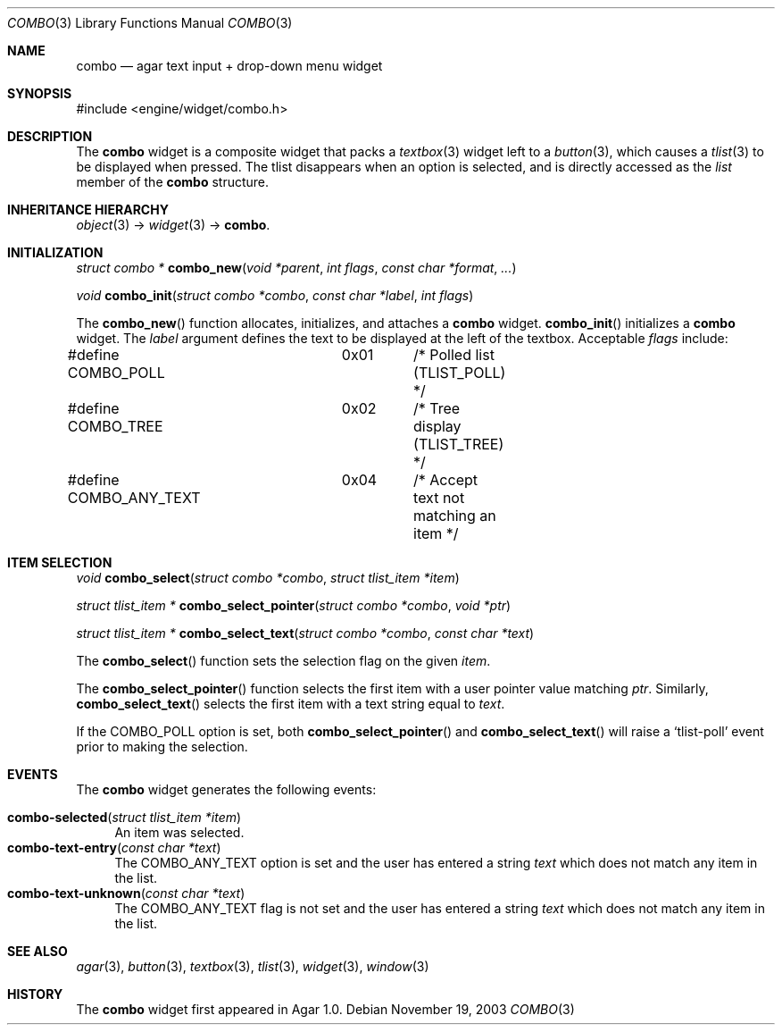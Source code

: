 .\"	$Csoft: combo.3,v 1.5 2005/01/05 04:44:05 vedge Exp $
.\"
.\" Copyright (c) 2002, 2003, 2004, 2005 CubeSoft Communications, Inc.
.\" <http://www.csoft.org>
.\" All rights reserved.
.\"
.\" Redistribution and use in source and binary forms, with or without
.\" modification, are permitted provided that the following conditions
.\" are met:
.\" 1. Redistributions of source code must retain the above copyright
.\"    notice, this list of conditions and the following disclaimer.
.\" 2. Redistributions in binary form must reproduce the above copyright
.\"    notice, this list of conditions and the following disclaimer in the
.\"    documentation and/or other materials provided with the distribution.
.\" 
.\" THIS SOFTWARE IS PROVIDED BY THE AUTHOR ``AS IS'' AND ANY EXPRESS OR
.\" IMPLIED WARRANTIES, INCLUDING, BUT NOT LIMITED TO, THE IMPLIED
.\" WARRANTIES OF MERCHANTABILITY AND FITNESS FOR A PARTICULAR PURPOSE
.\" ARE DISCLAIMED. IN NO EVENT SHALL THE AUTHOR BE LIABLE FOR ANY DIRECT,
.\" INDIRECT, INCIDENTAL, SPECIAL, EXEMPLARY, OR CONSEQUENTIAL DAMAGES
.\" (INCLUDING BUT NOT LIMITED TO, PROCUREMENT OF SUBSTITUTE GOODS OR
.\" SERVICES; LOSS OF USE, DATA, OR PROFITS; OR BUSINESS INTERRUPTION)
.\" HOWEVER CAUSED AND ON ANY THEORY OF LIABILITY, WHETHER IN CONTRACT,
.\" STRICT LIABILITY, OR TORT (INCLUDING NEGLIGENCE OR OTHERWISE) ARISING
.\" IN ANY WAY OUT OF THE USE OF THIS SOFTWARE EVEN IF ADVISED OF THE
.\" POSSIBILITY OF SUCH DAMAGE.
.\"
.Dd November 19, 2003
.Dt COMBO 3
.Os
.ds vT Agar API Reference
.ds oS Agar 1.0
.Sh NAME
.Nm combo
.Nd agar text input + drop-down menu widget
.Sh SYNOPSIS
.Bd -literal
#include <engine/widget/combo.h>
.Ed
.Sh DESCRIPTION
The
.Nm
widget is a composite widget that packs a
.Xr textbox 3
widget left to a
.Xr button 3 ,
which causes a
.Xr tlist 3
to be displayed when pressed.
The tlist disappears when an option is selected, and is directly accessed
as the
.Va list
member of the
.Nm
structure.
.Pp
.Sh INHERITANCE HIERARCHY
.Pp
.Xr object 3 ->
.Xr widget 3 ->
.Nm .
.Sh INITIALIZATION
.nr nS 1
.Ft "struct combo *"
.Fn combo_new "void *parent" "int flags" "const char *format" "..."
.Pp
.Ft "void"
.Fn combo_init "struct combo *combo" "const char *label" "int flags"
.nr nS 0
.Pp
The
.Fn combo_new
function allocates, initializes, and attaches a
.Nm
widget.
.Fn combo_init
initializes a
.Nm
widget.
The
.Fa label
argument defines the text to be displayed at the left of the textbox.
Acceptable
.Fa flags
include:
.Bd -literal
#define COMBO_POLL	0x01	/* Polled list (TLIST_POLL) */
#define COMBO_TREE	0x02	/* Tree display (TLIST_TREE) */
#define COMBO_ANY_TEXT	0x04	/* Accept text not matching an item */
.Ed
.Sh ITEM SELECTION
.nr nS 1
.Ft void
.Fn combo_select "struct combo *combo" "struct tlist_item *item"
.Pp
.Ft "struct tlist_item *"
.Fn combo_select_pointer "struct combo *combo" "void *ptr"
.Pp
.Ft "struct tlist_item *"
.Fn combo_select_text "struct combo *combo" "const char *text"
.nr nS 0
.Pp
The
.Fn combo_select
function sets the selection flag on the given
.Fa item .
.Pp
The
.Fn combo_select_pointer
function selects the first item with a user pointer value matching
.Fa ptr .
Similarly,
.Fn combo_select_text
selects the first item with a text string equal to
.Fa text .
.Pp
If the
.Dv COMBO_POLL
option is set, both
.Fn combo_select_pointer
and
.Fn combo_select_text
will raise a
.Sq tlist-poll
event prior to making the selection.
.Sh EVENTS
The
.Nm
widget generates the following events:
.Pp
.Bl -tag -compact -width 2n
.It Fn combo-selected "struct tlist_item *item"
An item was selected.
.It Fn combo-text-entry "const char *text"
The
.Dv COMBO_ANY_TEXT
option is set and the user has entered a string
.Fa text
which does not match any item in the list.
.It Fn combo-text-unknown "const char *text"
The
.Dv COMBO_ANY_TEXT
flag is not set and the user has entered a string
.Fa text
which does not match any item in the list.
.El
.Sh SEE ALSO
.Xr agar 3 ,
.Xr button 3 ,
.Xr textbox 3 ,
.Xr tlist 3 ,
.Xr widget 3 ,
.Xr window 3
.Sh HISTORY
The
.Nm
widget first appeared in Agar 1.0.
